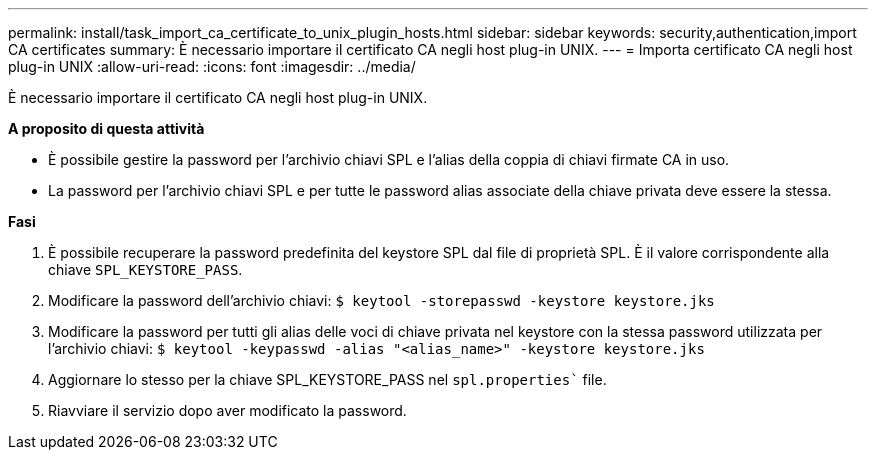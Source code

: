 ---
permalink: install/task_import_ca_certificate_to_unix_plugin_hosts.html 
sidebar: sidebar 
keywords: security,authentication,import CA certificates 
summary: È necessario importare il certificato CA negli host plug-in UNIX. 
---
= Importa certificato CA negli host plug-in UNIX
:allow-uri-read: 
:icons: font
:imagesdir: ../media/


[role="lead"]
È necessario importare il certificato CA negli host plug-in UNIX.

*A proposito di questa attività*

* È possibile gestire la password per l'archivio chiavi SPL e l'alias della coppia di chiavi firmate CA in uso.
* La password per l'archivio chiavi SPL e per tutte le password alias associate della chiave privata deve essere la stessa.


*Fasi*

. È possibile recuperare la password predefinita del keystore SPL dal file di proprietà SPL. È il valore corrispondente alla chiave `SPL_KEYSTORE_PASS`.
. Modificare la password dell'archivio chiavi:
`$ keytool -storepasswd -keystore keystore.jks`
. Modificare la password per tutti gli alias delle voci di chiave privata nel keystore con la stessa password utilizzata per l'archivio chiavi:
`$ keytool -keypasswd -alias "<alias_name>" -keystore keystore.jks`
. Aggiornare lo stesso per la chiave SPL_KEYSTORE_PASS nel `spl.properties`` file.
. Riavviare il servizio dopo aver modificato la password.

